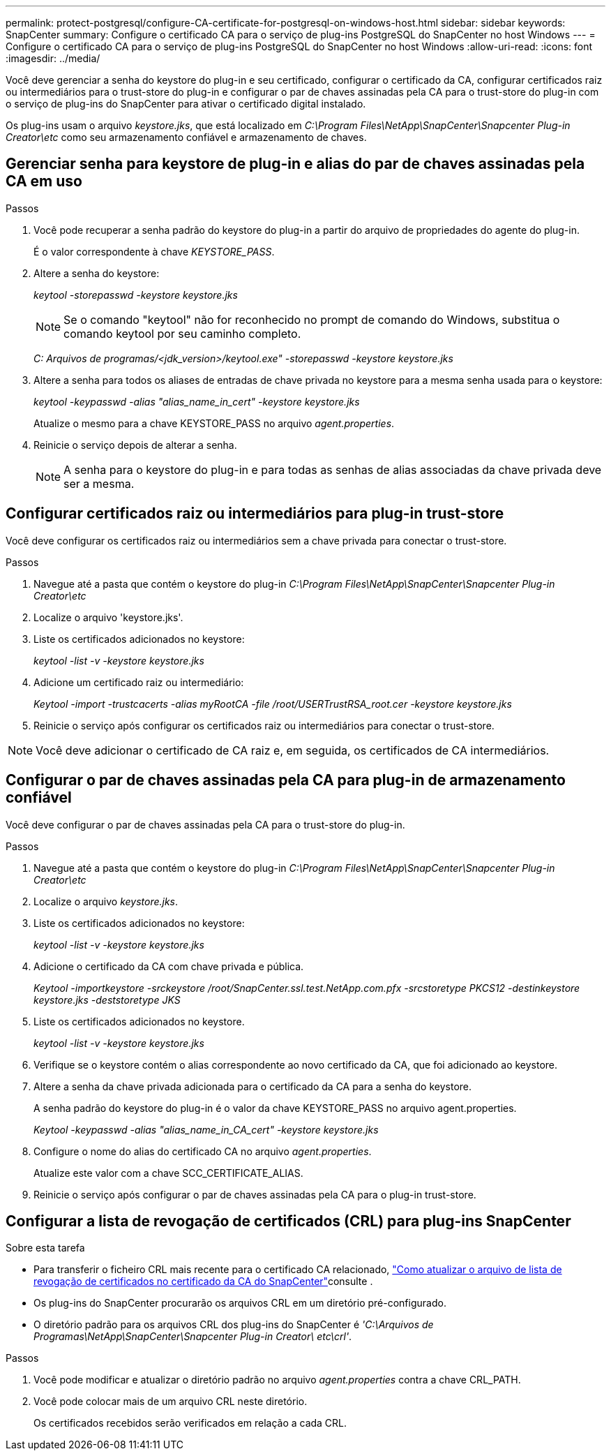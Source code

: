 ---
permalink: protect-postgresql/configure-CA-certificate-for-postgresql-on-windows-host.html 
sidebar: sidebar 
keywords: SnapCenter 
summary: Configure o certificado CA para o serviço de plug-ins PostgreSQL do SnapCenter no host Windows 
---
= Configure o certificado CA para o serviço de plug-ins PostgreSQL do SnapCenter no host Windows
:allow-uri-read: 
:icons: font
:imagesdir: ../media/


[role="lead"]
Você deve gerenciar a senha do keystore do plug-in e seu certificado, configurar o certificado da CA, configurar certificados raiz ou intermediários para o trust-store do plug-in e configurar o par de chaves assinadas pela CA para o trust-store do plug-in com o serviço de plug-ins do SnapCenter para ativar o certificado digital instalado.

Os plug-ins usam o arquivo _keystore.jks_, que está localizado em _C:\Program Files\NetApp\SnapCenter\Snapcenter Plug-in Creator\etc_ como seu armazenamento confiável e armazenamento de chaves.



== Gerenciar senha para keystore de plug-in e alias do par de chaves assinadas pela CA em uso

.Passos
. Você pode recuperar a senha padrão do keystore do plug-in a partir do arquivo de propriedades do agente do plug-in.
+
É o valor correspondente à chave _KEYSTORE_PASS_.

. Altere a senha do keystore:
+
_keytool -storepasswd -keystore keystore.jks_

+

NOTE: Se o comando "keytool" não for reconhecido no prompt de comando do Windows, substitua o comando keytool por seu caminho completo.

+
_C: Arquivos de programas/<jdk_version>/keytool.exe" -storepasswd -keystore keystore.jks_

. Altere a senha para todos os aliases de entradas de chave privada no keystore para a mesma senha usada para o keystore:
+
_keytool -keypasswd -alias "alias_name_in_cert" -keystore keystore.jks_

+
Atualize o mesmo para a chave KEYSTORE_PASS no arquivo _agent.properties_.

. Reinicie o serviço depois de alterar a senha.
+

NOTE: A senha para o keystore do plug-in e para todas as senhas de alias associadas da chave privada deve ser a mesma.





== Configurar certificados raiz ou intermediários para plug-in trust-store

Você deve configurar os certificados raiz ou intermediários sem a chave privada para conectar o trust-store.

.Passos
. Navegue até a pasta que contém o keystore do plug-in _C:\Program Files\NetApp\SnapCenter\Snapcenter Plug-in Creator\etc_
. Localize o arquivo 'keystore.jks'.
. Liste os certificados adicionados no keystore:
+
_keytool -list -v -keystore keystore.jks_

. Adicione um certificado raiz ou intermediário:
+
_Keytool -import -trustcacerts -alias myRootCA -file /root/USERTrustRSA_root.cer -keystore keystore.jks_

. Reinicie o serviço após configurar os certificados raiz ou intermediários para conectar o trust-store.



NOTE: Você deve adicionar o certificado de CA raiz e, em seguida, os certificados de CA intermediários.



== Configurar o par de chaves assinadas pela CA para plug-in de armazenamento confiável

Você deve configurar o par de chaves assinadas pela CA para o trust-store do plug-in.

.Passos
. Navegue até a pasta que contém o keystore do plug-in _C:\Program Files\NetApp\SnapCenter\Snapcenter Plug-in Creator\etc_
. Localize o arquivo _keystore.jks_.
. Liste os certificados adicionados no keystore:
+
_keytool -list -v -keystore keystore.jks_

. Adicione o certificado da CA com chave privada e pública.
+
_Keytool -importkeystore -srckeystore /root/SnapCenter.ssl.test.NetApp.com.pfx -srcstoretype PKCS12 -destinkeystore keystore.jks -deststoretype JKS_

. Liste os certificados adicionados no keystore.
+
_keytool -list -v -keystore keystore.jks_

. Verifique se o keystore contém o alias correspondente ao novo certificado da CA, que foi adicionado ao keystore.
. Altere a senha da chave privada adicionada para o certificado da CA para a senha do keystore.
+
A senha padrão do keystore do plug-in é o valor da chave KEYSTORE_PASS no arquivo agent.properties.

+
_Keytool -keypasswd -alias "alias_name_in_CA_cert" -keystore keystore.jks_

. Configure o nome do alias do certificado CA no arquivo _agent.properties_.
+
Atualize este valor com a chave SCC_CERTIFICATE_ALIAS.

. Reinicie o serviço após configurar o par de chaves assinadas pela CA para o plug-in trust-store.




== Configurar a lista de revogação de certificados (CRL) para plug-ins SnapCenter

.Sobre esta tarefa
* Para transferir o ficheiro CRL mais recente para o certificado CA relacionado, https://kb.netapp.com/Advice_and_Troubleshooting/Data_Protection_and_Security/SnapCenter/How_to_update_certificate_revocation_list_file_in_SnapCenter_CA_Certificate["Como atualizar o arquivo de lista de revogação de certificados no certificado da CA do SnapCenter"]consulte .
* Os plug-ins do SnapCenter procurarão os arquivos CRL em um diretório pré-configurado.
* O diretório padrão para os arquivos CRL dos plug-ins do SnapCenter é _'C:\Arquivos de Programas\NetApp\SnapCenter\Snapcenter Plug-in Creator\ etc\crl'_.


.Passos
. Você pode modificar e atualizar o diretório padrão no arquivo _agent.properties_ contra a chave CRL_PATH.
. Você pode colocar mais de um arquivo CRL neste diretório.
+
Os certificados recebidos serão verificados em relação a cada CRL.



